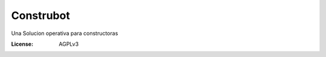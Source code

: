 Construbot
==========

Una Solucion operativa para constructoras

.. image:: https://travis-ci.org/elyak123/construbot.svg?branch=prebuild
    :target: https://travis-ci.org/elyak123/construbot
.. image:: https://coveralls.io/repos/github/elyak123/construbot/badge.svg?branch=master
	:target: https://coveralls.io/github/elyak123/construbot?branch=master

:License: AGPLv3
